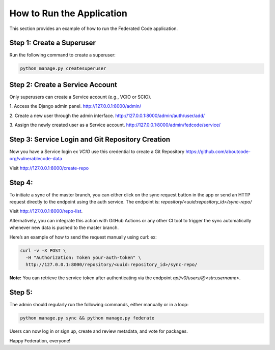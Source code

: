 .. _run-application:

How to Run the Application
===========================

This section provides an example of how to run the Federated Code application.


Step 1: Create a Superuser
---------------------------
Run the following command to create a superuser:

.. code-block:: bash

    python manage.py createsuperuser


Step 2: Create a Service Account
---------------------------------
Only superusers can create a Service account (e.g., VCIO or SCIO).

1. Access the Django admin panel.
http://127.0.0.1:8000/admin/

2. Create a new user through the admin interface.
http://127.0.0.1:8000/admin/auth/user/add/

3. Assign the newly created user as a Service account.
http://127.0.0.1:8000/admin/fedcode/service/


Step 3: Service Login and Git Repository Creation
--------------------------------------------------
Now you have a Service login ex `VCIO` use this credential to create a Git Repository
https://github.com/aboutcode-org/vulnerablecode-data

Visit http://127.0.0.1:8000/create-repo

Step 4:
--------
To initiate a sync of the master branch, you can either click on the sync request button in the app or send an HTTP request directly to the endpoint using the auth service.
The endpoint is: `repository/<uuid:repository_id>/sync-repo/`

Visit http://127.0.0.1:8000/repo-list.


Alternatively, you can integrate this action with GitHub Actions or any other CI tool to trigger the sync automatically whenever new data is pushed to the master branch.

Here’s an example of how to send the request manually using curl:
ex:

.. code-block:: bash

  curl -v -X POST \
    -H "Authorization: Token your-auth-token" \
    http://127.0.0.1:8000/repository/<uuid:repository_id>/sync-repo/


**Note:** You can retrieve the service token after authenticating via the endpoint `api/v0/users/@<str:username>`.

Step 5:
--------
The admin should regularly run the following commands, either manually or in a loop:

.. code-block:: bash

    python manage.py sync && python manage.py federate

Users can now log in or sign up, create and review metadata, and vote for packages.

Happy Federation, everyone!

